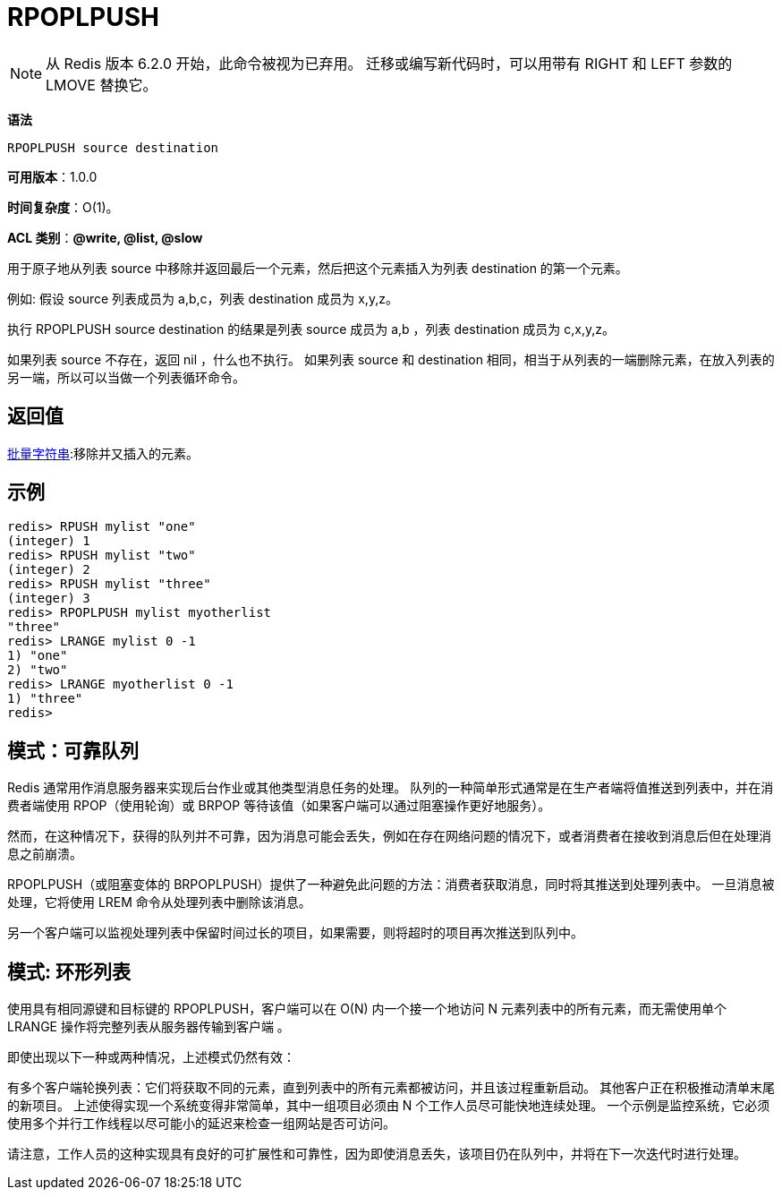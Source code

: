 = RPOPLPUSH

NOTE: 从 Redis 版本 6.2.0 开始，此命令被视为已弃用。 迁移或编写新代码时，可以用带有 RIGHT 和 LEFT 参数的 LMOVE 替换它。

**语法**

[source,text]
----
RPOPLPUSH source destination
----

**可用版本**：1.0.0

**时间复杂度**：O(1)。

**ACL 类别**：**@write, @list, @slow**

用于原子地从列表 source 中移除并返回最后一个元素，然后把这个元素插入为列表 destination 的第一个元素。

例如: 假设 source 列表成员为 a,b,c，列表 destination 成员为 x,y,z。

执行 RPOPLPUSH source destination 的结果是列表 source 成员为 a,b ，列表 destination 成员为 c,x,y,z。

如果列表 source 不存在，返回 nil ，什么也不执行。
如果列表 source 和 destination 相同，相当于从列表的一端删除元素，在放入列表的另一端，所以可以当做一个列表循环命令。

== 返回值

https://redis.io/docs/reference/protocol-spec/#resp-bulk-strings[批量字符串]:移除并又插入的元素。

== 示例

[source,text]
----
redis> RPUSH mylist "one"
(integer) 1
redis> RPUSH mylist "two"
(integer) 2
redis> RPUSH mylist "three"
(integer) 3
redis> RPOPLPUSH mylist myotherlist
"three"
redis> LRANGE mylist 0 -1
1) "one"
2) "two"
redis> LRANGE myotherlist 0 -1
1) "three"
redis>
----

== 模式：可靠队列

Redis 通常用作消息服务器来实现后台作业或其他类型消息任务的处理。 队列的一种简单形式通常是在生产者端将值推送到列表中，并在消费者端使用 RPOP（使用轮询）或 BRPOP 等待该值（如果客户端可以通过阻塞操作更好地服务）。

然而，在这种情况下，获得的队列并不可靠，因为消息可能会丢失，例如在存在网络问题的情况下，或者消费者在接收到消息后但在处理消息之前崩溃。

RPOPLPUSH（或阻塞变体的 BRPOPLPUSH）提供了一种避免此问题的方法：消费者获取消息，同时将其推送到处理列表中。 一旦消息被处理，它将使用 LREM 命令从处理列表中删除该消息。

另一个客户端可以监视处理列表中保留时间过长的项目，如果需要，则将超时的项目再次推送到队列中。

== 模式: 环形列表

使用具有相同源键和目标键的 RPOPLPUSH，客户端可以在 O(N) 内一个接一个地访问 N 元素列表中的所有元素，而无需使用单个 LRANGE 操作将完整列表从服务器传输到客户端 。

即使出现以下一种或两种情况，上述模式仍然有效：

有多个客户端轮换列表：它们将获取不同的元素，直到列表中的所有元素都被访问，并且该过程重新启动。
其他客户正在积极推动清单末尾的新项目。
上述使得实现一个系统变得非常简单，其中一组项目必须由 N 个工作人员尽可能快地连续处理。 一个示例是监控系统，它必须使用多个并行工作线程以尽可能小的延迟来检查一组网站是否可访问。

请注意，工作人员的这种实现具有良好的可扩展性和可靠性，因为即使消息丢失，该项目仍在队列中，并将在下一次迭代时进行处理。